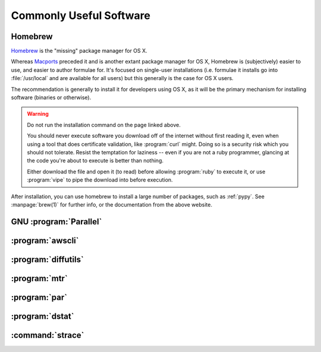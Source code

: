 ========================
Commonly Useful Software
========================

.. _homebrew:

Homebrew
--------

`Homebrew <http://brew.sh/>`__ is the "missing" package manager for OS X.

Whereas `Macports <https://www.macports.org/>`_ preceded it and is another
extant package manager for OS X, Homebrew is (subjectively) easier to use, and
easier to author formulae for. It's focused on single-user installations (i.e.
formulae it installs go into :file:`/usr/local` and are available for all
users) but this generally is the case for OS X users.

The recommendation is generally to install it for developers using OS X, as it
will be the primary mechanism for installing software (binaries or otherwise).

.. warning::

    Do not run the installation command on the page linked above.

    You should never execute software you download off of the internet without
    first reading it, even when using a tool that does certificate validation,
    like :program:`curl` might. Doing so is a security risk which you should
    not tolerate. Resist the temptation for laziness -- even if you are not a
    ruby programmer, glancing at the code you're about to execute is better
    than nothing.

    Either download the file and open it (to read) before allowing
    :program:`ruby` to execute it, or use :program:`vipe` to pipe the download
    into before execution.

After installation, you can use homebrew to install a large number of packages,
such as :ref:`pypy`. See :manpage:`brew(1)` for further info, or the
documentation from the above website.

.. seealso::

    `brew cask <http://caskroom.io/>`_

        An extension for :ref:`homebrew` which can install various :file:`.app`
        bundles in addition to packages.

GNU :program:`Parallel`
-----------------------

:program:`awscli`
-----------------

:program:`diffutils`
--------------------

:program:`mtr`
------------------

:program:`par`
--------------

:program:`dstat`
------------------

.. _strace:

:command:`strace`
------------------
